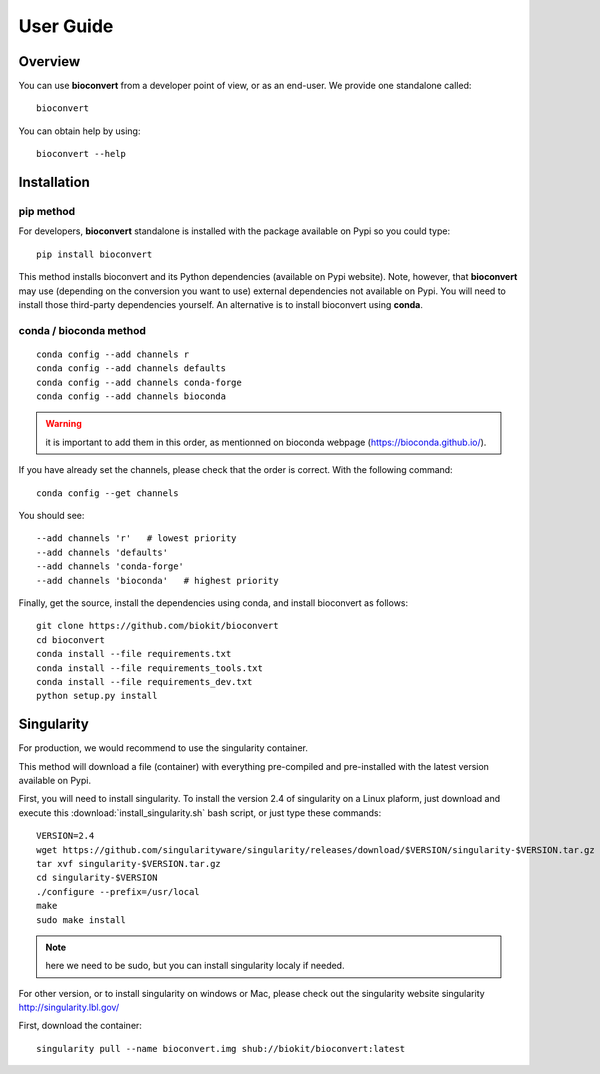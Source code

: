User Guide
============

Overview
------------

You can use **bioconvert** from a developer point of view, or as an end-user.
We provide one standalone called::

    bioconvert

You can obtain help by using::

    bioconvert --help


Installation
-------------

pip method
~~~~~~~~~~~~~
For developers, **bioconvert** standalone is installed with the package available on Pypi so you could type::

    pip install bioconvert 

This method installs bioconvert and its Python dependencies (available on Pypi website). Note, however, that **bioconvert** may use (depending on the conversion you want to use) external dependencies not available on Pypi. You will need to install those third-party dependencies yourself. An alternative is to install bioconvert using **conda**. 

conda / bioconda method
~~~~~~~~~~~~~~~~~~~~~~~~~

::

    conda config --add channels r
    conda config --add channels defaults
    conda config --add channels conda-forge
    conda config --add channels bioconda

.. warning:: it is important to add them in this order, as mentionned on bioconda webpage    (https://bioconda.github.io/).

If you have already set the channels, please check that the order is correct.
With the following command::

    conda config --get channels

You should see::

    --add channels 'r'   # lowest priority
    --add channels 'defaults'
    --add channels 'conda-forge'
    --add channels 'bioconda'   # highest priority

Finally, get the source, install the dependencies using conda, and install
bioconvert as follows::

    git clone https://github.com/biokit/bioconvert
    cd bioconvert
    conda install --file requirements.txt
    conda install --file requirements_tools.txt
    conda install --file requirements_dev.txt
    python setup.py install

    


Singularity
------------

For production, we would recommend to use the singularity container.

This method will download a file (container) with everything pre-compiled and
pre-installed with the latest version available on Pypi.

First, you will need to install singularity. To install the version 2.4 of
singularity on a Linux plaform, just download and execute this :download:`install_singularity.sh` bash script, or just type these commands::

    VERSION=2.4
    wget https://github.com/singularityware/singularity/releases/download/$VERSION/singularity-$VERSION.tar.gz
    tar xvf singularity-$VERSION.tar.gz
    cd singularity-$VERSION
    ./configure --prefix=/usr/local
    make
    sudo make install

.. note:: here we need to be sudo, but you can install singularity localy if needed. 

For other version, or to install singularity on windows or Mac, please check out the singularity website singularity `<http://singularity.lbl.gov/>`_

First, download the container::

    singularity pull --name bioconvert.img shub://biokit/bioconvert:latest







